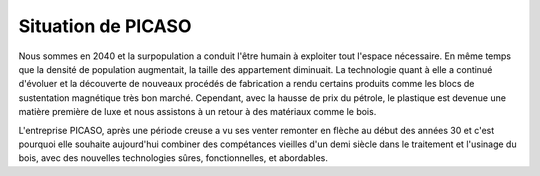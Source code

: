===================
Situation de PICASO
===================

Nous sommes en 2040 et la surpopulation a conduit l'être humain à exploiter tout l'espace nécessaire. En même temps que la densité de population augmentait, la taille des appartement diminuait. La technologie quant à elle a continué d'évoluer et la découverte de nouveaux procédés de fabrication a rendu certains produits comme les blocs de sustentation magnétique très bon marché. Cependant, avec la hausse de prix du pétrole, le plastique est devenue une matière première de luxe et nous assistons à un retour à des matériaux comme le bois.

L'entreprise PICASO, après une période creuse a vu ses venter remonter en flèche au début des années 30 et c'est pourquoi elle souhaite aujourd'hui combiner des compétances vieilles d'un demi siècle dans le traitement et l'usinage du bois, avec des nouvelles technologies sûres, fonctionnelles, et abordables.

